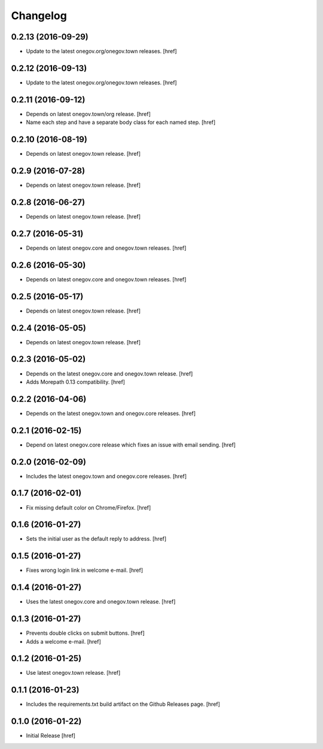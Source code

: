 Changelog
---------

0.2.13 (2016-09-29)
~~~~~~~~~~~~~~~~~~~

- Update to the latest onegov.org/onegov.town releases.
  [href]

0.2.12 (2016-09-13)
~~~~~~~~~~~~~~~~~~~

- Update to the latest onegov.org/onegov.town releases.
  [href]

0.2.11 (2016-09-12)
~~~~~~~~~~~~~~~~~~~

- Depends on latest onegov.town/org release.
  [href]

- Name each step and have a separate body class for each named step.
  [href]

0.2.10 (2016-08-19)
~~~~~~~~~~~~~~~~~~~

- Depends on latest onegov.town release.
  [href]

0.2.9 (2016-07-28)
~~~~~~~~~~~~~~~~~~~

- Depends on latest onegov.town release.
  [href]

0.2.8 (2016-06-27)
~~~~~~~~~~~~~~~~~~~

- Depends on latest onegov.town release.
  [href]

0.2.7 (2016-05-31)
~~~~~~~~~~~~~~~~~~~

- Depends on latest onegov.core and onegov.town releases.
  [href]

0.2.6 (2016-05-30)
~~~~~~~~~~~~~~~~~~~

- Depends on latest onegov.core and onegov.town releases.
  [href]

0.2.5 (2016-05-17)
~~~~~~~~~~~~~~~~~~~

- Depends on latest onegov.town release.
  [href]

0.2.4 (2016-05-05)
~~~~~~~~~~~~~~~~~~~

- Depends on latest onegov.town release.
  [href]

0.2.3 (2016-05-02)
~~~~~~~~~~~~~~~~~~~

- Depends on the latest onegov.core and onegov.town release.
  [href]

- Adds Morepath 0.13 compatibility.
  [href]

0.2.2 (2016-04-06)
~~~~~~~~~~~~~~~~~~~

- Depends on the latest onegov.town and onegov.core releases.
  [href]

0.2.1 (2016-02-15)
~~~~~~~~~~~~~~~~~~~

- Depend on latest onegov.core release which fixes an issue with email sending.
  [href]

0.2.0 (2016-02-09)
~~~~~~~~~~~~~~~~~~~

- Includes the latest onegov.town and onegov.core releases.
  [href]

0.1.7 (2016-02-01)
~~~~~~~~~~~~~~~~~~~

- Fix missing default color on Chrome/Firefox.
  [href]

0.1.6 (2016-01-27)
~~~~~~~~~~~~~~~~~~~

- Sets the initial user as the default reply to address.
  [href]

0.1.5 (2016-01-27)
~~~~~~~~~~~~~~~~~~~

- Fixes wrong login link in welcome e-mail.
  [href]

0.1.4 (2016-01-27)
~~~~~~~~~~~~~~~~~~~

- Uses the latest onegov.core and onegov.town release.
  [href]

0.1.3 (2016-01-27)
~~~~~~~~~~~~~~~~~~~

- Prevents double clicks on submit buttons.
  [href]

- Adds a welcome e-mail.
  [href]

0.1.2 (2016-01-25)
~~~~~~~~~~~~~~~~~~~

- Use latest onegov.town release.
  [href]

0.1.1 (2016-01-23)
~~~~~~~~~~~~~~~~~~~

- Includes the requirements.txt build artifact on the Github Releases page.
  [href]

0.1.0 (2016-01-22)
~~~~~~~~~~~~~~~~~~~

- Initial Release
  [href]